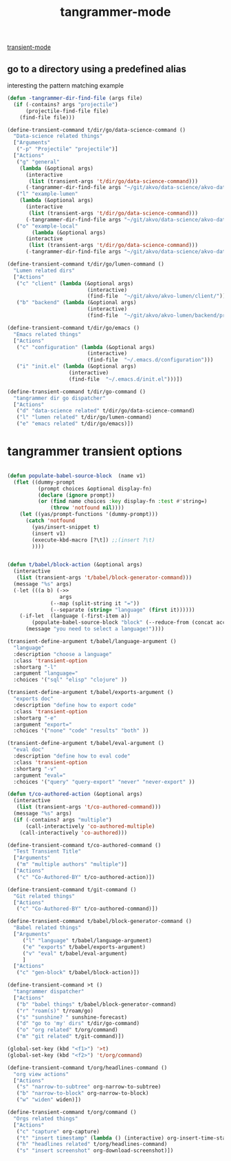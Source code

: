 #+title: tangrammer-mode

[[file:20201028091004-transient_mode.org][transient-mode]]


** go to a directory using a predefined alias

   interesting the pattern matching example 
#+BEGIN_SRC emacs-lisp :results silent 
(defun -tangrammer-dir-find-file (args file)
  (if (-contains? args "projectile")
      (projectile-find-file file)
    (find-file file)))

(define-transient-command t/dir/go/data-science-command ()
  "Data-science related things"
  ["Arguments"
   ("-p" "Projectile" "projectile")]
  ["Actions"
   ("g" "general"
    (lambda (&optional args)
      (interactive
       (list (transient-args 't/dir/go/data-science-command)))
      (-tangrammer-dir-find-file args "~/git/akvo/data-science/akvo-data-science-services")))
   ("l" "example-lumen"
    (lambda (&optional args)
      (interactive
       (list (transient-args 't/dir/go/data-science-command)))
      (-tangrammer-dir-find-file args "~/git/akvo/data-science/akvo-data-science-services/projects/example-lumen")))
   ("o" "example-local"
        (lambda (&optional args)
      (interactive
       (list (transient-args 't/dir/go/data-science-command)))
      (-tangrammer-dir-find-file args "~/git/akvo/data-science/akvo-data-science-services/projects/example-local")))])

(define-transient-command t/dir/go/lumen-command ()
  "Lumen related dirs"  
  ["Actions"
   ("c" "client" (lambda (&optional args)
                          (interactive)
                          (find-file  "~/git/akvo/akvo-lumen/client/")))
   ("b" "backend" (lambda (&optional args)
                          (interactive)
                          (find-file  "~/git/akvo/akvo-lumen/backend/project.clj")))])

(define-transient-command t/dir/go/emacs ()
  "Emacs related things"
  ["Actions"
   ("c" "configuration" (lambda (&optional args)
                          (interactive)
                          (find-file  "~/.emacs.d/configuration")))
   ("i" "init.el" (lambda (&optional args)
                    (interactive)
                    (find-file  "~/.emacs.d/init.el")))])

(define-transient-command t/dir/go-command ()
  "tangrammer dir go dispatcher"
  ["Actions"
   ("d" "data-science related" t/dir/go/data-science-command)
   ("l" "lumen related" t/dir/go/lumen-command)
   ("e" "emacs related" t/dir/go/emacs)])
     #+END_SRC

* tangrammer transient options

#+BEGIN_SRC emacs-lisp :results silent 

(defun populate-babel-source-block  (name v1)
  (flet ((dummy-prompt
          (prompt choices &optional display-fn)
          (declare (ignore prompt))
          (or (find name choices :key display-fn :test #'string=)
              (throw 'notfound nil))))
    (let ((yas/prompt-functions '(dummy-prompt)))
      (catch 'notfound
        (yas/insert-snippet t)
        (insert v1)
        (execute-kbd-macro [?\t]) ;;(insert ?\t)	
        ))))


(defun t/babel/block-action (&optional args)
  (interactive
   (list (transient-args 't/babel/block-generator-command)))
  (message "%s" args)
  (-let (((a b) (->>
                 args
              (--map (split-string it "="))
              (--separate (string= "language" (first it))))))
    (-if-let  (language (-first-item a))      
        (populate-babel-source-block "block" (--reduce-from (concat acc " " it) (-last-item language) (--map (format ":%s %s" (-first-item it) (-last-item it)) b)))
      (message "you need to select a language!"))))

(transient-define-argument t/babel/language-argument ()
  "language"
  :description "choose a language"
  :class 'transient-option
  :shortarg "-l"
  :argument "language="
  :choices '("sql" "elisp" "clojure" ))

(transient-define-argument t/babel/exports-argument ()
  "exports doc"
  :description "define how to export code"
  :class 'transient-option
  :shortarg "-e"
  :argument "export="
  :choices '("none" "code" "results" "both" ))

(transient-define-argument t/babel/eval-argument ()
  "eval doc"
  :description "define how to eval code"
  :class 'transient-option
  :shortarg "-v"
  :argument "eval="
  :choices '("query" "query-export" "never" "never-export" ))

(defun t/co-authored-action (&optional args)
  (interactive
   (list (transient-args 't/co-authored-command)))
  (message "%s" args)
  (if (-contains? args "multiple")
      (call-interactively 'co-authored-multiple)
    (call-interactively 'co-authored)))

(define-transient-command t/co-authored-command ()
  "Test Transient Title"
  ["Arguments"
   ("m" "multiple authors" "multiple")]
  ["Actions"
   ("c" "Co-Authored-BY" t/co-authored-action)])

(define-transient-command t/git-command ()
  "Git related things"
  ["Actions"
   ("c" "Co-Authored-BY" t/co-authored-command)])

(define-transient-command t/babel/block-generator-command ()
  "Babel related things"
  ["Arguments"
     ("l" "language" t/babel/language-argument)
     ("e" "exports" t/babel/exports-argument)
     ("v" "eval" t/babel/eval-argument)
     ]
  ["Actions"
   ("c" "gen-block" t/babel/block-action)])

(define-transient-command >t ()
  "tangrammer dispatcher"
  ["Actions"
   ("b" "babel things" t/babel/block-generator-command)
   ("r" "roam(s)" t/roam/go)
   ("s" "sunshine? " sunshine-forecast)
   ("d" "go to 'my' dirs" t/dir/go-command)
   ("o" "org related" t/org/command)
   ("m" "git related" t/git-command)])

#+END_SRC

 #+BEGIN_SRC emacs-lisp :results silent 
 (global-set-key (kbd "<f1>") '>t)
 (global-set-key (kbd "<f2>") 't/org/command)

 #+END_SRC


#+BEGIN_SRC emacs-lisp :results silent 
(define-transient-command t/org/headlines-command ()
  "org view actions"
  ["Actions"
   ("s" "narrow-to-subtree" org-narrow-to-subtree)
   ("b" "narrow-to-block" org-narrow-to-block)
   ("w" "widen" widen)])

(define-transient-command t/org/command ()
  "Orgs related things"
  ["Actions"
   ("c" "capture" org-capture)
   ("t" "insert timestamp" (lambda () (interactive) org-insert-time-stamp))
   ("h" "headlines related" t/org/headlines-command)
   ("s" "insert screenshot" org-download-screenshot)])
#+END_SRC


 


